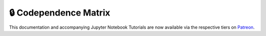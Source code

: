.. _codependence-codependence_matrix:

======================
🔒 Codependence Matrix
======================

This documentation and accompanying Jupyter Notebook Tutorials are now available via the respective tiers on
`Patreon <https://www.patreon.com/HudsonThames>`_.
